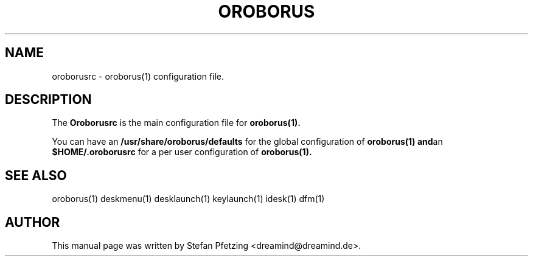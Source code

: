 .TH OROBORUS 5
.SH NAME
oroborusrc \- oroborus(1) configuration file.
.br
.SH "DESCRIPTION"
.PP
The
.B Oroborusrc
is the main configuration file for
.BR oroborus(1).

You can have an
.B /usr/share/oroborus/defaults
for the global configuration of
.BR oroborus(1)
.BR and an
.BR $HOME/.oroborusrc
for a per user configuration of
.BR oroborus(1).

.SH "SEE ALSO"
oroborus(1) deskmenu(1) desklaunch(1) keylaunch(1) idesk(1) dfm(1)
.SH AUTHOR
This manual page was written by Stefan Pfetzing <dreamind@dreamind.de>.
